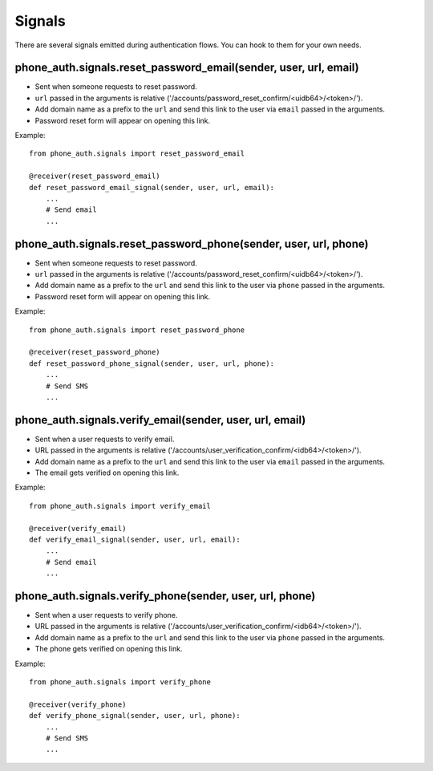 .. _signals:

Signals
=======

There are several signals emitted during authentication flows. You can
hook to them for your own needs.

.. _reset-password-email-signal:

phone_auth.signals.reset_password_email(sender, user, url, email)
-----------------------------------------------------------------

- Sent when someone requests to reset password.
- ``url`` passed in the arguments is relative ('/accounts/password_reset_confirm/<uidb64>/<token>/').
- Add domain name as a prefix to the ``url`` and send this link to the user
  via ``email`` passed in the arguments.
- Password reset form will appear on opening this link.

Example::

    from phone_auth.signals import reset_password_email

    @receiver(reset_password_email)
    def reset_password_email_signal(sender, user, url, email):
        ...
        # Send email
        ...

.. _reset-password-phone-signal:

phone_auth.signals.reset_password_phone(sender, user, url, phone)
-----------------------------------------------------------------

- Sent when someone requests to reset password.
- ``url`` passed in the arguments is relative ('/accounts/password_reset_confirm/<uidb64>/<token>/').
- Add domain name as a prefix to the ``url`` and send this link to the user
  via ``phone`` passed in the arguments.
- Password reset form will appear on opening this link.

Example::

    from phone_auth.signals import reset_password_phone

    @receiver(reset_password_phone)
    def reset_password_phone_signal(sender, user, url, phone):
        ...
        # Send SMS
        ...

.. _verify-email-signal:

phone_auth.signals.verify_email(sender, user, url, email)
---------------------------------------------------------

- Sent when a user requests to verify email.
- URL passed in the arguments is relative ('/accounts/user_verification_confirm/<idb64>/<token>/').
- Add domain name as a prefix to the ``url`` and send this link to the user
  via ``email`` passed in the arguments.
- The email gets verified on opening this link.

Example::

    from phone_auth.signals import verify_email

    @receiver(verify_email)
    def verify_email_signal(sender, user, url, email):
        ...
        # Send email
        ...

.. _verify-phone-signal:

phone_auth.signals.verify_phone(sender, user, url, phone)
---------------------------------------------------------
- Sent when a user requests to verify phone.
- URL passed in the arguments is relative ('/accounts/user_verification_confirm/<idb64>/<token>/').
- Add domain name as a prefix to the ``url`` and send this link to the user
  via ``phone`` passed in the arguments.
- The phone gets verified on opening this link.

Example::

    from phone_auth.signals import verify_phone

    @receiver(verify_phone)
    def verify_phone_signal(sender, user, url, phone):
        ...
        # Send SMS
        ...
